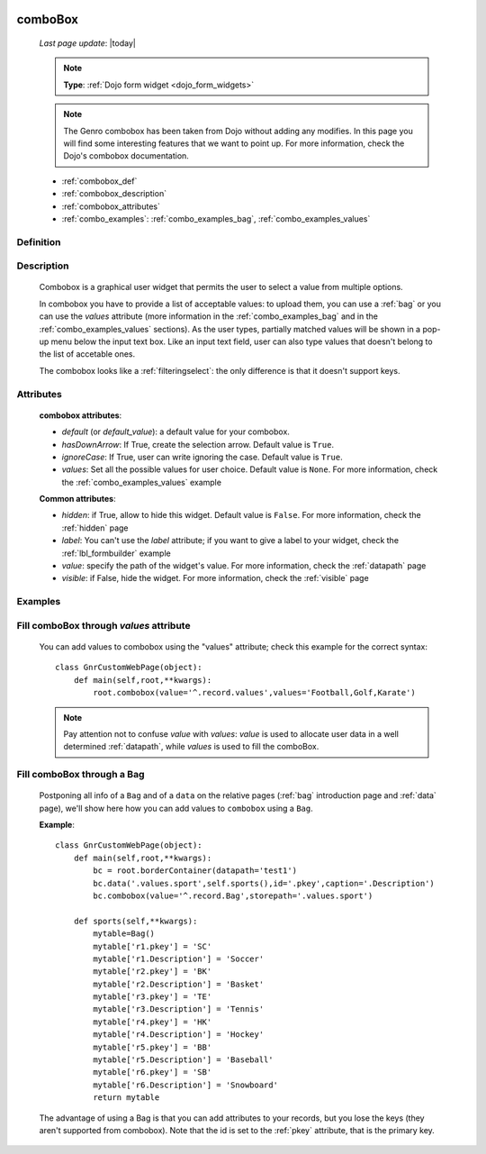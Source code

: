 	.. _combobox:

========
comboBox
========
    
    *Last page update*: |today|
    
    .. note:: **Type**: :ref:`Dojo form widget <dojo_form_widgets>`
    
    .. note:: The Genro combobox has been taken from Dojo without adding any modifies.
              In this page you will find some interesting features that we want to point up.
              For more information, check the Dojo's combobox documentation.
              
    * :ref:`combobox_def`
    * :ref:`combobox_description`
    * :ref:`combobox_attributes`
    * :ref:`combo_examples`: :ref:`combo_examples_bag`, :ref:`combo_examples_values`
    
.. _combobox_def:

Definition
==========

    .. method:: pane.combobox([**kwargs])

.. _combobox_description:

Description
===========

    Combobox is a graphical user widget that permits the user to select a value from multiple options.
    
    In combobox you have to provide a list of acceptable values: to upload them, you can use a :ref:`bag`
    or you can use the *values* attribute (more information in the :ref:`combo_examples_bag` and in the
    :ref:`combo_examples_values` sections). As the user types, partially matched values will be shown in a
    pop-up menu below the input text box. Like an input text field, user can also type values that
    doesn't belong to the list of accetable ones.
    
    The combobox looks like a :ref:`filteringselect`: the only difference is that it doesn't support keys.
    
.. _combobox_attributes:
    
Attributes
==========
    
    **combobox attributes**:
    
    * *default* (or *default_value*): a default value for your combobox.
    * *hasDownArrow*: If True, create the selection arrow. Default value is ``True``.
    * *ignoreCase*: If True, user can write ignoring the case. Default value is ``True``.
    * *values*: Set all the possible values for user choice. Default value is ``None``. For more
      information, check the :ref:`combo_examples_values` example
    
    **Common attributes**:
    
    * *hidden*: if True, allow to hide this widget. Default value is ``False``. For more information,
      check the :ref:`hidden` page
    * *label*: You can't use the *label* attribute; if you want to give a label to your widget, check
      the :ref:`lbl_formbuilder` example
    * *value*: specify the path of the widget's value. For more information, check the :ref:`datapath` page
    * *visible*: if False, hide the widget. For more information, check the :ref:`visible` page
    
.. _combo_examples:

Examples
========

.. _combo_examples_values:

Fill comboBox through *values* attribute
==========================================

    You can add values to combobox using the "values" attribute; check this example for the
    correct syntax::
    
        class GnrCustomWebPage(object):
            def main(self,root,**kwargs):
                root.combobox(value='^.record.values',values='Football,Golf,Karate')

    .. note:: Pay attention not to confuse *value* with *values*: *value* is used to allocate user
              data in a well determined :ref:`datapath`, while *values* is used to fill the comboBox.
              
    .. _combo_examples_bag:

Fill comboBox through a Bag
===========================

    Postponing all info of a ``Bag`` and of a ``data`` on the relative pages (:ref:`bag`
    introduction page and :ref:`data` page), we'll show here how you can add values to ``combobox`` using a ``Bag``.
    
    **Example**::

        class GnrCustomWebPage(object):
            def main(self,root,**kwargs):
                bc = root.borderContainer(datapath='test1')
                bc.data('.values.sport',self.sports(),id='.pkey',caption='.Description')
                bc.combobox(value='^.record.Bag',storepath='.values.sport')
                
            def sports(self,**kwargs):
                mytable=Bag()
                mytable['r1.pkey'] = 'SC'
                mytable['r1.Description'] = 'Soccer'
                mytable['r2.pkey'] = 'BK'
                mytable['r2.Description'] = 'Basket'
                mytable['r3.pkey'] = 'TE'
                mytable['r3.Description'] = 'Tennis'
                mytable['r4.pkey'] = 'HK'
                mytable['r4.Description'] = 'Hockey'
                mytable['r5.pkey'] = 'BB'
                mytable['r5.Description'] = 'Baseball'
                mytable['r6.pkey'] = 'SB'
                mytable['r6.Description'] = 'Snowboard'
                return mytable
                
    The advantage of using a Bag is that you can add attributes to your records, but you lose the keys
    (they aren't supported from combobox).
    Note that the id is set to the :ref:`pkey` attribute, that is the primary key.